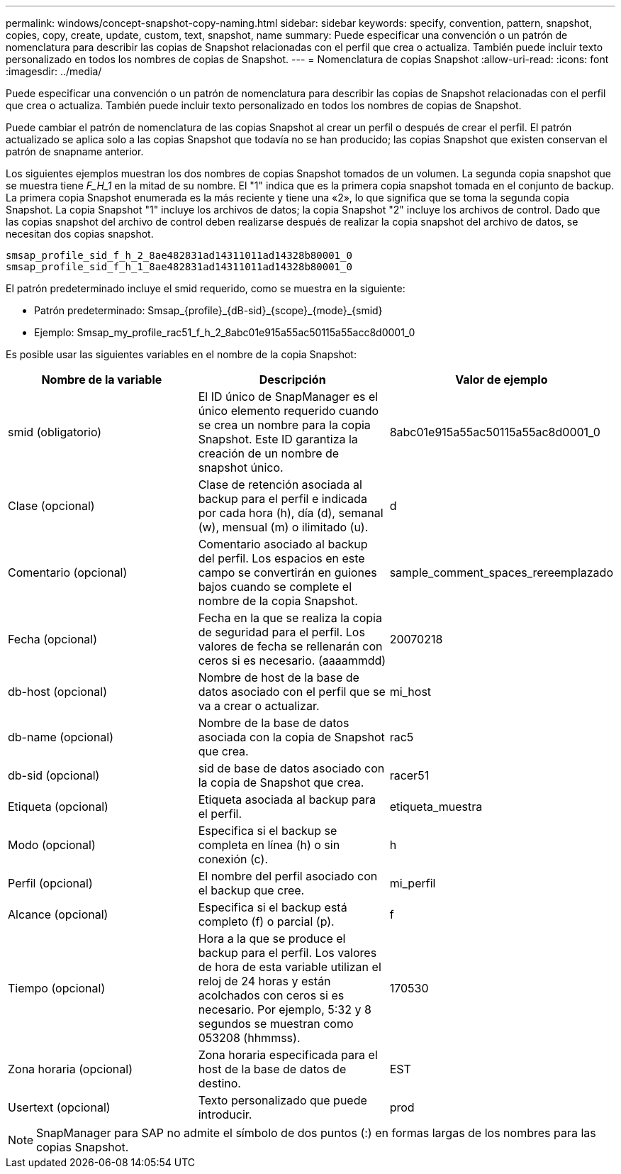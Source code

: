 ---
permalink: windows/concept-snapshot-copy-naming.html 
sidebar: sidebar 
keywords: specify, convention, pattern, snapshot, copies, copy, create, update, custom, text, snapshot, name 
summary: Puede especificar una convención o un patrón de nomenclatura para describir las copias de Snapshot relacionadas con el perfil que crea o actualiza. También puede incluir texto personalizado en todos los nombres de copias de Snapshot. 
---
= Nomenclatura de copias Snapshot
:allow-uri-read: 
:icons: font
:imagesdir: ../media/


[role="lead"]
Puede especificar una convención o un patrón de nomenclatura para describir las copias de Snapshot relacionadas con el perfil que crea o actualiza. También puede incluir texto personalizado en todos los nombres de copias de Snapshot.

Puede cambiar el patrón de nomenclatura de las copias Snapshot al crear un perfil o después de crear el perfil. El patrón actualizado se aplica solo a las copias Snapshot que todavía no se han producido; las copias Snapshot que existen conservan el patrón de snapname anterior.

Los siguientes ejemplos muestran los dos nombres de copias Snapshot tomados de un volumen. La segunda copia snapshot que se muestra tiene _F_H_1_ en la mitad de su nombre. El "1" indica que es la primera copia snapshot tomada en el conjunto de backup. La primera copia Snapshot enumerada es la más reciente y tiene una «2», lo que significa que se toma la segunda copia Snapshot. La copia Snapshot "1" incluye los archivos de datos; la copia Snapshot "2" incluye los archivos de control. Dado que las copias snapshot del archivo de control deben realizarse después de realizar la copia snapshot del archivo de datos, se necesitan dos copias snapshot.

[listing]
----
smsap_profile_sid_f_h_2_8ae482831ad14311011ad14328b80001_0
smsap_profile_sid_f_h_1_8ae482831ad14311011ad14328b80001_0
----
El patrón predeterminado incluye el smid requerido, como se muestra en la siguiente:

* Patrón predeterminado: Smsap_{profile}_{dB-sid}_{scope}_{mode}_{smid}
* Ejemplo: Smsap_my_profile_rac51_f_h_2_8abc01e915a55ac50115a55acc8d0001_0


Es posible usar las siguientes variables en el nombre de la copia Snapshot:

|===
| Nombre de la variable | Descripción | Valor de ejemplo 


 a| 
smid (obligatorio)
 a| 
El ID único de SnapManager es el único elemento requerido cuando se crea un nombre para la copia Snapshot. Este ID garantiza la creación de un nombre de snapshot único.
 a| 
8abc01e915a55ac50115a55ac8d0001_0



 a| 
Clase (opcional)
 a| 
Clase de retención asociada al backup para el perfil e indicada por cada hora (h), día (d), semanal (w), mensual (m) o ilimitado (u).
 a| 
d



 a| 
Comentario (opcional)
 a| 
Comentario asociado al backup del perfil. Los espacios en este campo se convertirán en guiones bajos cuando se complete el nombre de la copia Snapshot.
 a| 
sample_comment_spaces_rereemplazado



 a| 
Fecha (opcional)
 a| 
Fecha en la que se realiza la copia de seguridad para el perfil. Los valores de fecha se rellenarán con ceros si es necesario. (aaaammdd)
 a| 
20070218



 a| 
db-host (opcional)
 a| 
Nombre de host de la base de datos asociado con el perfil que se va a crear o actualizar.
 a| 
mi_host



 a| 
db-name (opcional)
 a| 
Nombre de la base de datos asociada con la copia de Snapshot que crea.
 a| 
rac5



 a| 
db-sid (opcional)
 a| 
sid de base de datos asociado con la copia de Snapshot que crea.
 a| 
racer51



 a| 
Etiqueta (opcional)
 a| 
Etiqueta asociada al backup para el perfil.
 a| 
etiqueta_muestra



 a| 
Modo (opcional)
 a| 
Especifica si el backup se completa en línea (h) o sin conexión (c).
 a| 
h



 a| 
Perfil (opcional)
 a| 
El nombre del perfil asociado con el backup que cree.
 a| 
mi_perfil



 a| 
Alcance (opcional)
 a| 
Especifica si el backup está completo (f) o parcial (p).
 a| 
f



 a| 
Tiempo (opcional)
 a| 
Hora a la que se produce el backup para el perfil. Los valores de hora de esta variable utilizan el reloj de 24 horas y están acolchados con ceros si es necesario. Por ejemplo, 5:32 y 8 segundos se muestran como 053208 (hhmmss).
 a| 
170530



 a| 
Zona horaria (opcional)
 a| 
Zona horaria especificada para el host de la base de datos de destino.
 a| 
EST



 a| 
Usertext (opcional)
 a| 
Texto personalizado que puede introducir.
 a| 
prod

|===
[NOTE]
====
SnapManager para SAP no admite el símbolo de dos puntos (:) en formas largas de los nombres para las copias Snapshot.

====